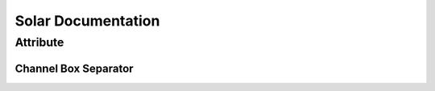 Solar Documentation
===================

Attribute
---------

Channel Box Separator
^^^^^^^^^^^^^^^^^^^^^

.. image::
    .doc/channel_box_separator.gif
